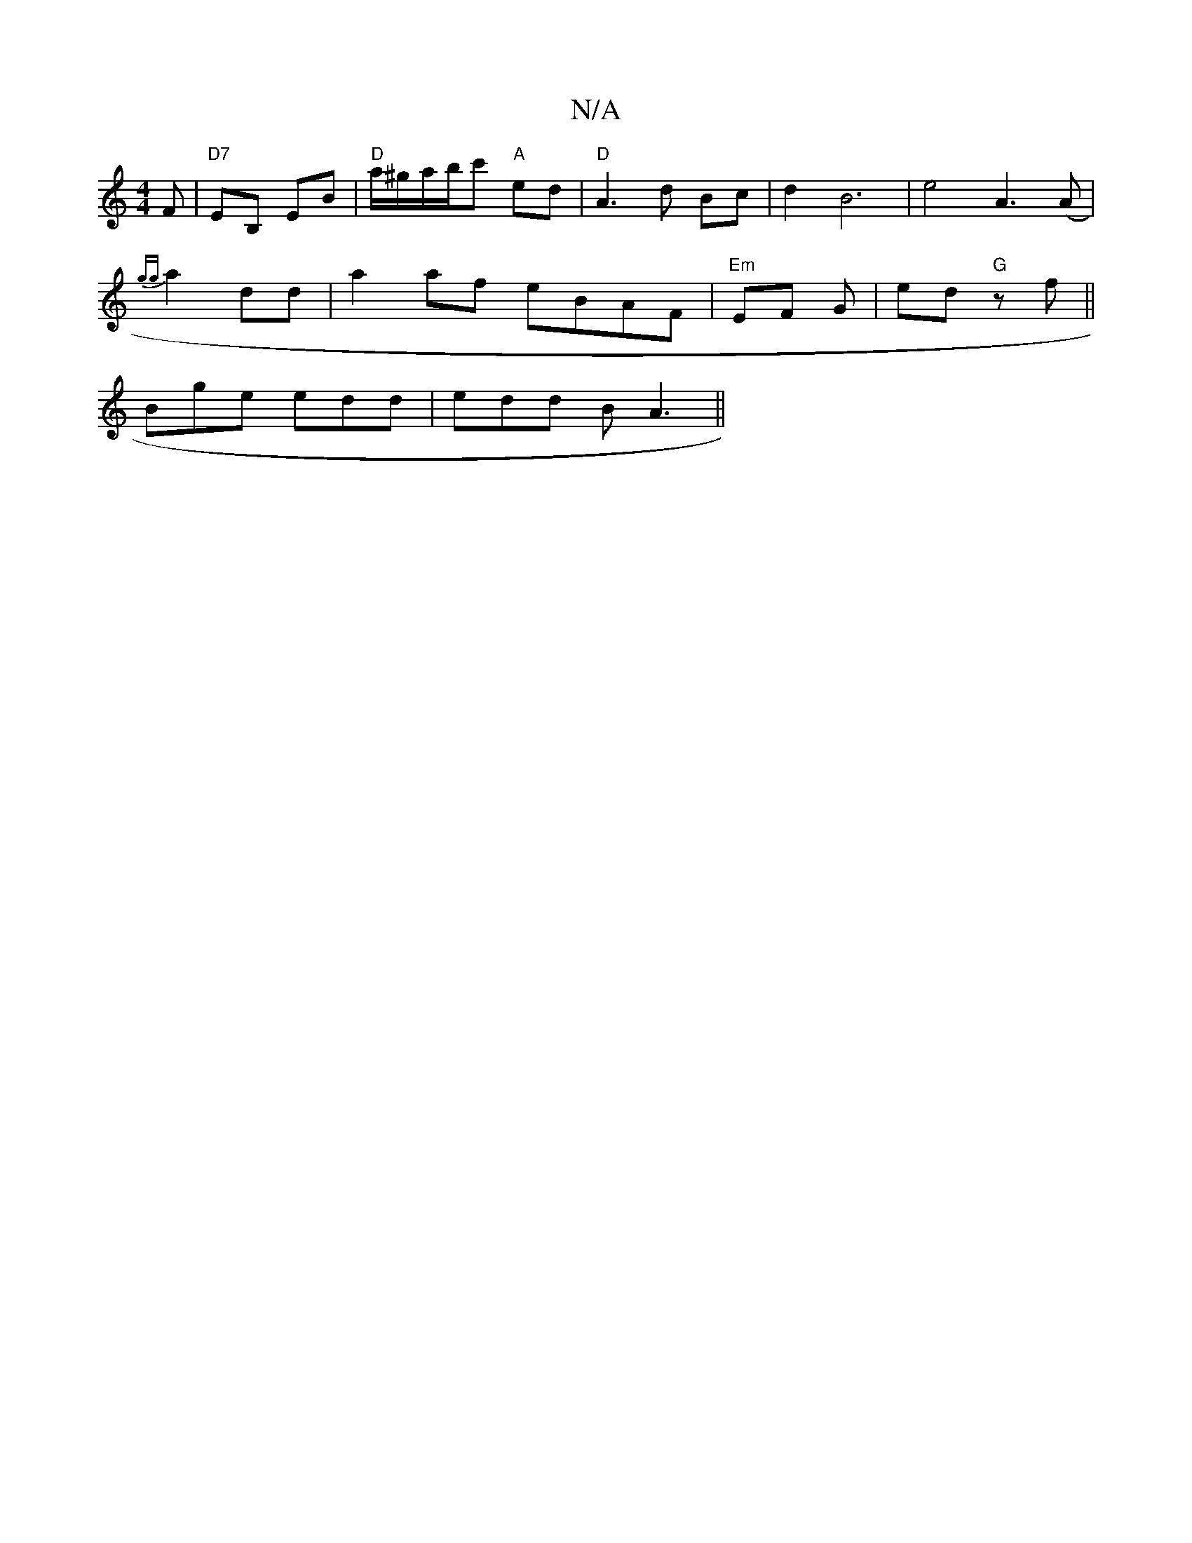 X:1
T:N/A
M:4/4
R:N/A
K:Cmajor
F | "D7" EB, EB |"D" a/^g/a/b/c' "A"ed |"D"A3d Bc |d2 B6 | e4 A3(A|
{gg}a2 dd | a2 af eBAF|"Em"EF G | ed- "G"zf||
Bge edd|edd BA3||

|: dA |A2 GF/G/ F2 |
e2 e^f}ggg | f2 d BBA | B2d cde | fdf f2e |1 f